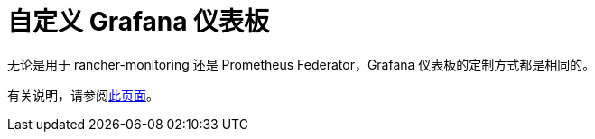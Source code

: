 = 自定义 Grafana 仪表板

无论是用于 rancher-monitoring 还是 Prometheus Federator，Grafana 仪表板的定制方式都是相同的。

有关说明，请参阅xref:../customize-grafana-dashboard.adoc[此页面]。
